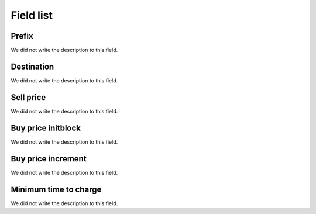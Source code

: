 .. _rateCallshop-menu-list:

**********
Field list
**********



.. _rateCallshop-dialprefix:

Prefix
""""""

| We did not write the description to this field.




.. _rateCallshop-destination:

Destination
"""""""""""

| We did not write the description to this field.




.. _rateCallshop-buyrate:

Sell price
""""""""""

| We did not write the description to this field.




.. _rateCallshop-minimo:

Buy price initblock
"""""""""""""""""""

| We did not write the description to this field.




.. _rateCallshop-block:

Buy price increment
"""""""""""""""""""

| We did not write the description to this field.




.. _rateCallshop-minimal_time_charge:

Minimum time to charge
""""""""""""""""""""""

| We did not write the description to this field.



